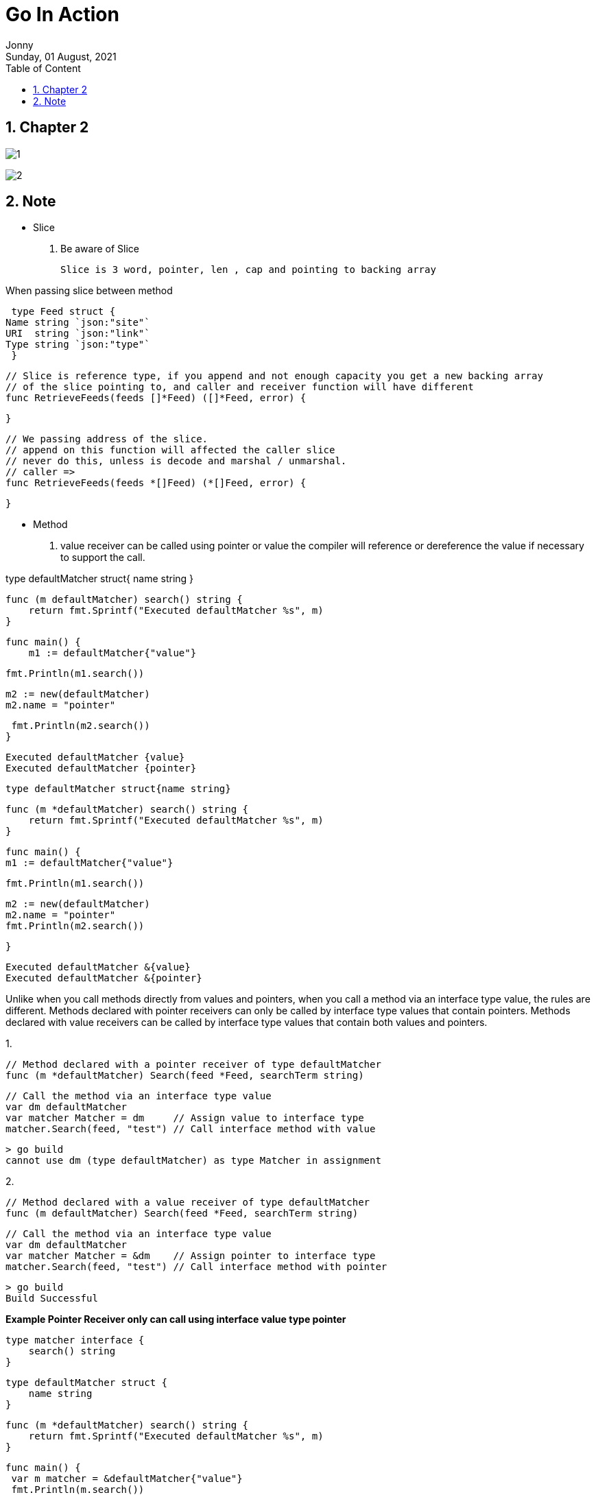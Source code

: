 :internal:
= Go In Action
:toc: left
:author: Jonny
:revnumber!: 1.0.0
:revdate: Sunday, 01 August, 2021
:doctype:   article
:encoding:  utf-8
:lang:      en
:toc:       left
:toclevels: 20
:toc-title: Table of Content
:sectnums:
:last-update-label:
:nofooter!:
:media: print
:icons: font
:pagenums:
:imagesdir: images/
:numbered:
:toc: left
:xrefstyle: full

== Chapter 2

image:1.jpeg[]

image:2.jpeg[]


== Note

- Slice

1. Be aware of Slice

   Slice is 3 word, pointer, len , cap and pointing to backing array

When passing slice between method

====
  type Feed struct {
	Name string `json:"site"`
	URI  string `json:"link"`
	Type string `json:"type"`
  }

  // Slice is reference type, if you append and not enough capacity you get a new backing array
  // of the slice pointing to, and caller and receiver function will have different
  func RetrieveFeeds(feeds []*Feed) ([]*Feed, error) {

  }

  // We passing address of the slice.
  // append on this function will affected the caller slice
  // never do this, unless is decode and marshal / unmarshal.
  // caller =>
  func RetrieveFeeds(feeds *[]Feed) (*[]Feed, error) {

  }
====

- Method

1. value receiver can be called using pointer or value the compiler will reference or dereference the value if necessary to support the call.

====
type defaultMatcher struct{
    name string
}

    func (m defaultMatcher) search() string {
        return fmt.Sprintf("Executed defaultMatcher %s", m)
    }

    func main() {
        m1 := defaultMatcher{"value"}

	    fmt.Println(m1.search())

	    m2 := new(defaultMatcher)
	    m2.name = "pointer"

	    fmt.Println(m2.search())
    }

    Executed defaultMatcher {value}
    Executed defaultMatcher {pointer}
====


====

    type defaultMatcher struct{name string}

    func (m *defaultMatcher) search() string {
        return fmt.Sprintf("Executed defaultMatcher %s", m)
    }

    func main() {
    m1 := defaultMatcher{"value"}

        fmt.Println(m1.search())

        m2 := new(defaultMatcher)
        m2.name = "pointer"
        fmt.Println(m2.search())

    }

    Executed defaultMatcher &{value}
    Executed defaultMatcher &{pointer}
====

Unlike when you call methods directly from values and pointers, when you call a method via an interface type value, the rules are different. Methods declared with pointer receivers can only be called by interface type values that contain pointers. Methods declared with value receivers can be called by interface type values that contain both values and pointers.

====
1.

    // Method declared with a pointer receiver of type defaultMatcher
    func (m *defaultMatcher) Search(feed *Feed, searchTerm string)

    // Call the method via an interface type value
    var dm defaultMatcher
    var matcher Matcher = dm     // Assign value to interface type
    matcher.Search(feed, "test") // Call interface method with value

    > go build
    cannot use dm (type defaultMatcher) as type Matcher in assignment


2.

    // Method declared with a value receiver of type defaultMatcher
    func (m defaultMatcher) Search(feed *Feed, searchTerm string)

    // Call the method via an interface type value
    var dm defaultMatcher
    var matcher Matcher = &dm    // Assign pointer to interface type
    matcher.Search(feed, "test") // Call interface method with pointer

    > go build
    Build Successful

====

*Example Pointer Receiver only can call using interface value type pointer*
====

    type matcher interface {
        search() string
    }

    type defaultMatcher struct {
        name string
    }

    func (m *defaultMatcher) search() string {
        return fmt.Sprintf("Executed defaultMatcher %s", m)
    }

    func main() {
	    var m matcher = &defaultMatcher{"value"}
	    fmt.Println(m.search())
    }

    Executed defaultMatcher &{value}
====

*Example Value Receiver allowed both call using interface value type pointer or interface value type value*

====

1. call using interface value type pointer

    type matcher interface {
        search() string
    }

    type defaultMatcher struct {
        name string
    }

    func (m *defaultMatcher) search() string {
        return fmt.Sprintf("Executed defaultMatcher %s", m)
    }

    func main() {
	    var m matcher = &defaultMatcher{"value"}
	    fmt.Println(m.search())
    }

    Executed defaultMatcher &{value}

====

2. call using interface value type value


*Example Pointer Receiver only can call using interface value type pointer*
====

   type matcher interface {
	search() string
    }

    type defaultMatcher struct {
        name string
    }

    func (m defaultMatcher) search() string {
        return fmt.Sprintf("Executed defaultMatcher %s", m)
    }

    func main() {
        var m matcher = defaultMatcher{"value"}
        fmt.Println(m.search())
    }

    Executed defaultMatcher {value}
====
